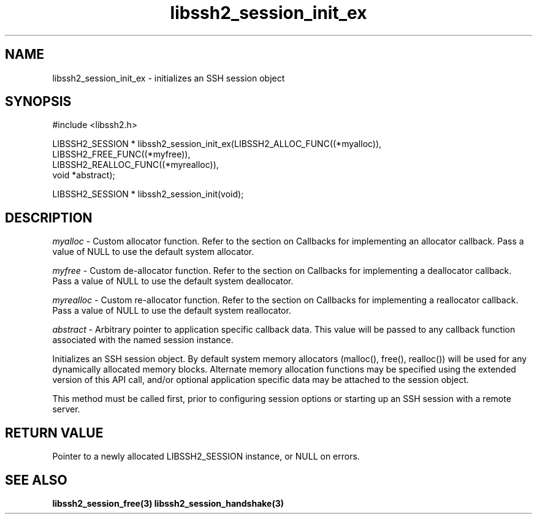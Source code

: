.TH libssh2_session_init_ex 3 "1 Jun 2007" "libssh2 0.15" "libssh2 manual"
.SH NAME
libssh2_session_init_ex - initializes an SSH session object
.SH SYNOPSIS
#include <libssh2.h>

LIBSSH2_SESSION *
libssh2_session_init_ex(LIBSSH2_ALLOC_FUNC((*myalloc)),
                        LIBSSH2_FREE_FUNC((*myfree)),
                        LIBSSH2_REALLOC_FUNC((*myrealloc)),
                        void *abstract);

LIBSSH2_SESSION *
libssh2_session_init(void);
.SH DESCRIPTION
\fImyalloc\fP - Custom allocator function. Refer to the section on Callbacks
for implementing an allocator callback. Pass a value of NULL to use the
default system allocator.

\fImyfree\fP - Custom de-allocator function. Refer to the section on Callbacks
for implementing a deallocator callback. Pass a value of NULL to use the
default system deallocator.

\fImyrealloc\fP - Custom re-allocator function. Refer to the section on
Callbacks for implementing a reallocator callback. Pass a value of NULL to
use the default system reallocator.

\fIabstract\fP - Arbitrary pointer to application specific callback data.
This value will be passed to any callback function associated with the named
session instance.

Initializes an SSH session object. By default system memory allocators
(malloc(), free(), realloc()) will be used for any dynamically allocated memory
blocks. Alternate memory allocation functions may be specified using the
extended version of this API call, and/or optional application specific data
may be attached to the session object.

This method must be called first, prior to configuring session options or
starting up an SSH session with a remote server.
.SH RETURN VALUE
Pointer to a newly allocated LIBSSH2_SESSION instance, or NULL on errors.
.SH SEE ALSO
.BR libssh2_session_free(3)
.BR libssh2_session_handshake(3)
